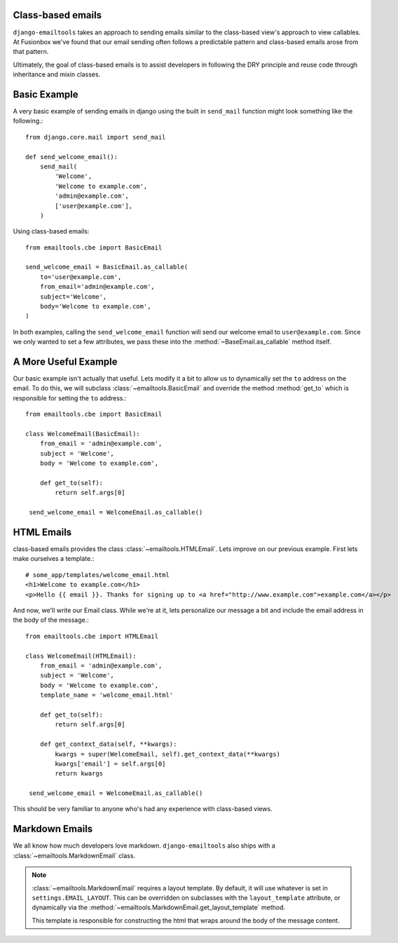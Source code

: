 Class-based emails
------------------

``django-emailtools`` takes an approach to sending emails similar to the
class-based view's approach to view callables.  At Fusionbox we've found that
our email sending often follows a predictable pattern and class-based emails
arose from that pattern.

Ultimately, the goal of class-based emails is to assist developers in following
the DRY principle and reuse code through inheritance and mixin classes.

Basic Example
-------------

A very basic example of sending emails in django using the built in
``send_mail`` function might look something like the following.::

    from django.core.mail import send_mail

    def send_welcome_email():
        send_mail(
            'Welcome',
            'Welcome to example.com',
            'admin@example.com',
            ['user@example.com'],
        )


Using class-based emails::

    from emailtools.cbe import BasicEmail

    send_welcome_email = BasicEmail.as_callable(
        to='user@example.com',
        from_email='admin@example.com',
        subject='Welcome',
        body='Welcome to example.com',
    )

In both examples, calling the ``send_welcome_email`` function will send our
welcome email to ``user@example.com``.  Since we only wanted to set a few
attributes, we pass these into the :method:`~BaseEmail.as_callable` method
itself.


A More Useful Example
---------------------

Our basic example isn't actually that useful.  Lets modify it a bit to allow us
to dynamically set the ``to`` address on the email.  To do this, we will
subclass :class:`~emailtools.BasicEmail` and override the method
:method:`get_to` which is responsible for setting the ``to`` address.::

    from emailtools.cbe import BasicEmail

    class WelcomeEmail(BasicEmail):
        from_email = 'admin@example.com',
        subject = 'Welcome',
        body = 'Welcome to example.com',

        def get_to(self):
            return self.args[0]

     send_welcome_email = WelcomeEmail.as_callable()


HTML Emails
-----------

class-based emails provides the class :class:`~emailtools.HTMLEmail`.  Lets
improve on our previous example.  First lets make ourselves a template.::

    # some_app/templates/welcome_email.html
    <h1>Welcome to example.com</h1>
    <p>Hello {{ email }}. Thanks for signing up to <a href="http://www.example.com">example.com</a></p>

And now, we'll write our Email class.  While we're at it, lets personalize our
message a bit and include the email address in the body of the message.::

    from emailtools.cbe import HTMLEmail

    class WelcomeEmail(HTMLEmail):
        from_email = 'admin@example.com',
        subject = 'Welcome',
        body = 'Welcome to example.com',
        template_name = 'welcome_email.html'

        def get_to(self):
            return self.args[0]

        def get_context_data(self, **kwargs):
            kwargs = super(WelcomeEmail, self).get_context_data(**kwargs)
            kwargs['email'] = self.args[0]
            return kwargs

     send_welcome_email = WelcomeEmail.as_callable()

This should be very familiar to anyone who's had any experience with class-based views.

Markdown Emails
---------------

We all know how much developers love markdown.  ``django-emailtools`` also
ships with a :class:`~emailtools.MarkdownEmail` class.

.. note::

    :class:`~emailtools.MarkdownEmail` requires a layout template.  By default,
    it will use whatever is set in ``settings.EMAIL_LAYOUT``.  This can be
    overridden on subclasses with the ``layout_template`` attribute, or
    dynamically via the :method:`~emailtools.MarkdownEmail.get_layout_template`
    method.

    This template is responsible for constructing the html that wraps around
    the body of the message content.
